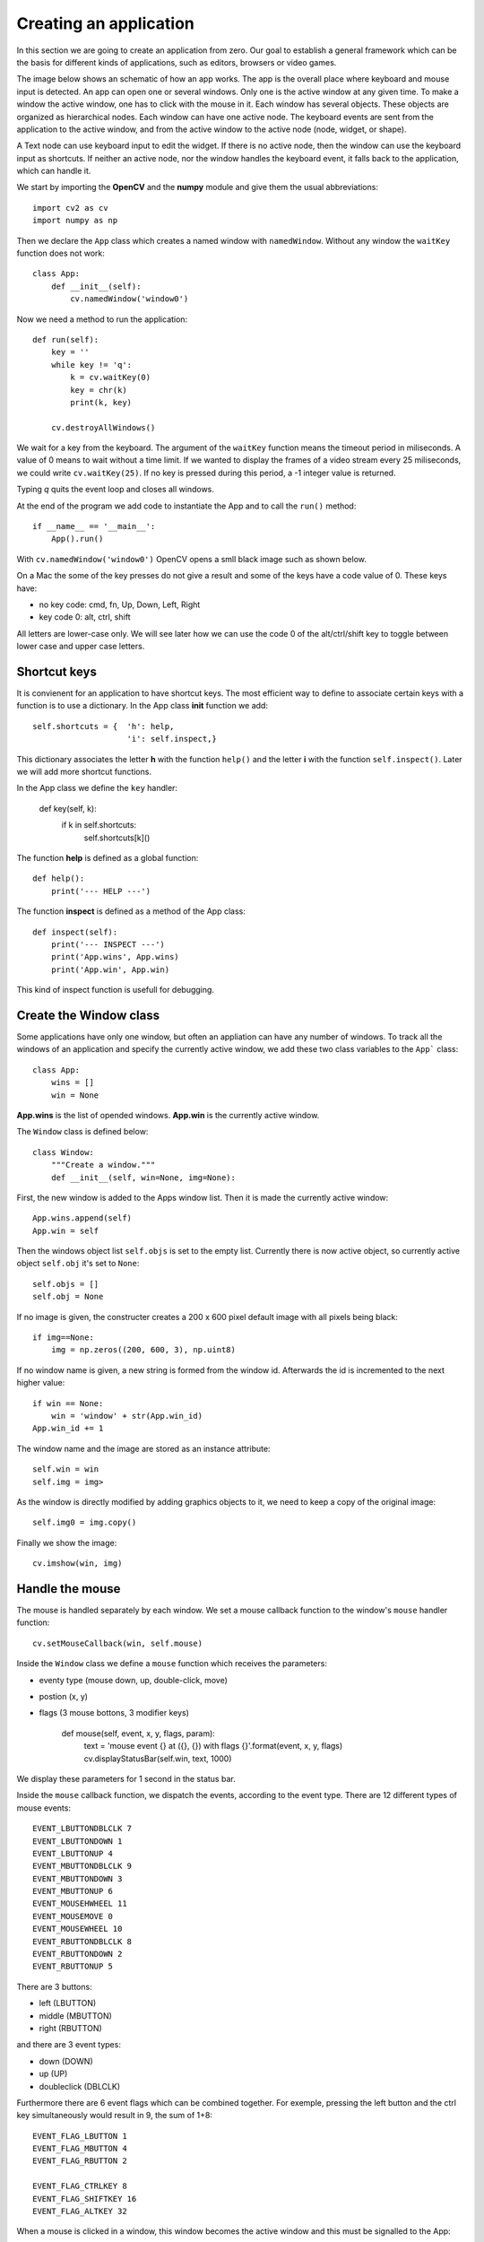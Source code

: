 Creating an application
=======================

In this section we are going to create an application from zero. 
Our goal to establish a general framework which can be the basis 
for different kinds of applications, such as editors, browsers or video games.

The image below shows an schematic of how an app works. The app is the overall
place where keyboard and mouse input is detected. An app can open one or several 
windows. Only one is the active window at any given time. To make a window the
active window, one has to click with the mouse in it. Each window has several objects.
These objects are organized as hierarchical nodes. Each window can have one
active node. 
The keyboard events are sent from the application to the active window, and from the active
window to the active node (node, widget, or shape). 

A Text node can use keyboard input to edit the widget. If there is no active node, then
the window can use the keyboard input as shortcuts. If neither an active node,
nor the window handles the keyboard event, it falls back to the application, which 
can handle it.

.. image:: gui.*


We start by importing the **OpenCV** and the **numpy** module and give
them the usual abbreviations::

    import cv2 as cv
    import numpy as np

Then we declare the ``App`` class which creates a named window with 
``namedWindow``. Without any window the ``waitKey`` function does not work::

    class App:
        def __init__(self):
            cv.namedWindow('window0')

Now we need a method to run the application::

    def run(self):
        key = ''
        while key != 'q':
            k = cv.waitKey(0)
            key = chr(k)
            print(k, key)

        cv.destroyAllWindows()

We wait for a key from the keyboard. The argument of the ``waitKey`` function means the 
timeout period in miliseconds. A value of 0 means to wait without a time limit.
If we wanted to display the frames of a video stream every 25 miliseconds,
we could write ``cv.waitKey(25)``. If no key is pressed during this period, 
a -1 integer value is returned.

Typing *q* quits the event loop and closes all windows.

At the end of the program we add code to instantiate the App and
to call the ``run()`` method::

    if __name__ == '__main__':
        App().run()

With  ``cv.namedWindow('window0')`` OpenCV opens a smll black image such 
as shown below.

.. image:: app1.png

On a Mac the some of the key presses do not give a result and some of the keys have
a code value of 0. These keys have:

* no key code: cmd, fn, Up, Down, Left, Right
* key code 0: alt, ctrl, shift

All letters are lower-case only. We will see later how we can use the code 0 of the
alt/ctrl/shift key to toggle between lower case and upper case letters.

Shortcut keys
-------------

It is convienent for an application to have shortcut keys. The most efficient way to 
define to associate certain keys with a function is to use a dictionary.
In the App class **init** function we add::

    self.shortcuts = {  'h': help, 
                        'i': self.inspect,}

This dictionary associates the letter **h** with the function ``help()`` and the letter 
**i** with the function ``self.inspect()``. Later we will add more shortcut functions.

In the App class we define the ``key`` handler:

    def key(self, k):
        if k in self.shortcuts:
            self.shortcuts[k]()

The function **help** is defined as a global function::

    def help():
        print('--- HELP ---')

The function **inspect** is defined as a method of the App class::

    def inspect(self):
        print('--- INSPECT ---')
        print('App.wins', App.wins)
        print('App.win', App.win)

This kind of inspect function is usefull for debugging.


Create the Window class
-----------------------

Some applications have only one window, but often an appliation can
have any number of windows. To track all the windows of an application and specify the
currently active window, we add these two class variables to the ``App```
class::

    class App:
        wins = []
        win = None

**App.wins** is the list of opended windows. **App.win** is the currently
active window.

The ``Window`` class is defined below::

    class Window:
        """Create a window."""
        def __init__(self, win=None, img=None):

First, the new window is added to the Apps window list.
Then it is made the currently active window::

    App.wins.append(self)
    App.win = self

Then the windows object list ``self.objs`` is set to the empty list.
Currently there is now active object, so currently active object ``self.obj`` it's set to ``None``::

    self.objs = []
    self.obj = None

If no image is given, the constructer creates a 200 x 600 pixel default image 
with all pixels being black::

    if img==None:
        img = np.zeros((200, 600, 3), np.uint8)

If no window name is given, a new string is formed from the window id. 
Afterwards the id is incremented to the next higher value::

    if win == None:
        win = 'window' + str(App.win_id)
    App.win_id += 1

The window name and the image are stored as an instance attribute::

    self.win = win
    self.img = img>

As the window is directly modified by adding graphics objects to it, 
we need to keep a copy of the original image::

    self.img0 = img.copy()

Finally we show the image::

    cv.imshow(win, img)


Handle the mouse
----------------

The mouse is handled separately by each window. 
We set a mouse callback function to the window's ``mouse`` handler function::

    cv.setMouseCallback(win, self.mouse)

Inside the ``Window`` class we define a ``mouse`` function which receives the parameters:

* eventy type (mouse down, up, double-click, move)
* postion (x, y)
* flags (3 mouse bottons, 3 modifier keys)

    def mouse(self, event, x, y, flags, param):
            text = 'mouse event {} at ({}, {}) with flags {}'.format(event, x, y, flags)        
            cv.displayStatusBar(self.win, text, 1000)

We display these parameters for 1 second in the status bar.

Inside the ``mouse`` callback function, we dispatch the events, according to 
the event type. There are 12 different types of mouse events::

    EVENT_LBUTTONDBLCLK 7
    EVENT_LBUTTONDOWN 1
    EVENT_LBUTTONUP 4
    EVENT_MBUTTONDBLCLK 9
    EVENT_MBUTTONDOWN 3
    EVENT_MBUTTONUP 6
    EVENT_MOUSEHWHEEL 11
    EVENT_MOUSEMOVE 0
    EVENT_MOUSEWHEEL 10
    EVENT_RBUTTONDBLCLK 8
    EVENT_RBUTTONDOWN 2
    EVENT_RBUTTONUP 5

There are 3 buttons:

* left (LBUTTON)
* middle (MBUTTON)
* right (RBUTTON)

and there are 3 event types:

* down (DOWN)
* up (UP)
* doubleclick (DBLCLK)

Furthermore there are 6 event flags which can be combined together. For exemple,
pressing the left button and the ctrl key simultaneously would result in 9, 
the sum of 1+8::

    EVENT_FLAG_LBUTTON 1
    EVENT_FLAG_MBUTTON 4
    EVENT_FLAG_RBUTTON 2

    EVENT_FLAG_CTRLKEY 8
    EVENT_FLAG_SHIFTKEY 16
    EVENT_FLAG_ALTKEY 32

When a mouse is clicked in a window, this window becomes the active window
and this must be signalled  to the App::

        if event == cv.EVENT_LBUTTONDOWN:
            App.win = self

Create the Object class
-----------------------

An app can have multiple windows, and each window can have multiple objects. 
Only one object is the active object in any one window. 
We add this code to the constructor of the Window class::

    self.objs = []
    self.obj = None

Initially the object list is empty, and there is no active object yet.

Now we can create the Object class::

    class Object:
        """Add an object to the current window."""
        def __init__(self, **options):
            App.win.objs.append(self)
            App.win.obj = self
            self.img = App.win.img

We append the new object to the object list of the currently active window. 
We go through two levels: the app knows the currently active window, 
and the currently active window keeps track of its objects. 

The expression ``App.win.obj`` means the currently active object of 
the currently active window. There is always an active window, which is also the
top window. The window which had been clicked last, becomes the active window.

Finally we set the windows image as the target for the object.

To specify the default options for a new object we use a dictionary: 

* default position (pos)
* default size (size)
* inital id  

This default dictionary defined as a Window **class attribute**, 
and is the same for all windows::

    obj_options = dict(pos=(20, 20), size=(100, 30), id=0)

The current object obtions are defined as Window **instance attribute** 
and is independent for each window. We must be careful to copy the dictionary, 
and not just make a reference to it::

    self.obj_options = Window.obj_options.copy()

Inside the Object constructor we update the object options with the new
options received as argument::

    d = App.win.obj_options
    d.update(options)

Then we assign the id, position and size of the object::

    self.id = d['id']
    self.pos = x, y = d['pos']
    self.size = w, h = d['size']

Then we increment the object id::

    d['id'] += 1

Often objects (buttons, text) are placed in a vertical layout, with a small gap, 
we calculate a new position for the next object automatically::

    d['pos'] = x, y + h + 5

In order name the object, we give define the **str** method::

    def __str__(self):
        return 'Object {} at ({}, {})'.format(self.nbr, *self.pos)

Drawing an object
-----------------

Each object knows how to draw itself. At this point we need to define
some colors at the beginning of the program. Remember that OpenCV uses
the BGR color format::

    BLACK = (0, 0, 0)
    RED = (0, 0, 255)
    GREEN = (0, 255, 0)
    BLUE = (255, 0, 0)
    WHITE = (255, 255, 255)

In the **Object** class we add a **draw** method which draws the object 
by placing a thin rectangle on the image to mark the region occupied by the object::

    def draw(self):
        cv.rectangle(self.img, (*self.pos, *self.size), RED, 1)

In the **Window** class add a **draw** method which draws all the objects. 
First we restore the image from the stored original image. Then we draw all
the objects and finally we show the updated image::

    def draw(self):
        self.img[:] = self.img0[:]
        
        for obj in self.objs:
            obj.draw()

        cv.imshow(self.win, self.img)

At this point, we can redraw the window, whenever there is a mouse event.
So we add this as the last line in the ``mouse`` handler::

        self.draw()


Adding new windows and new objects
----------------------------------

The constructors of the Window and the Object class both have default parameters. 
This allows us to add shortcuts to automatically create new windows and new objects::

    self.shortcuts = {  'h': help, 
                        'i': self.inspect,
                        'w': Window,
                        'o': Object,}


Passing the mouse click to an object
------------------------------------

When a mouse click happens inside an object, this should be handled by that object.
Therefore we need to know if the mouseclick happend inside the object::

    def is_inside(self, x, y):
        x0, y0 = self.pos
        w, h = self.pos
        return x0 <= x <= x0+w and y0 <= y <= y0+h

Inside the Window **mouse** method we add this code::

    if event == cv.EVENT_LBUTTONDOWN:
        App.win = self

        self.obj = None
        for obj in self.objs:
            obj.selected = False
            if obj.is_inside(x, y):
                obj.selected = True
                self.obj = obj

Select an object
----------------

In order to act on an object we need to select it. This can be done by clicking
with the mouse on the object. At the creation of a new object it is not selected::

    self.selected = False

We draw the selected object with a colored contour. This is the modiefied ``draw`` method::

    def draw(self):
        x, y = self.pos
        w, h = self.size
        cv.rectangle(self.img, (x, y, w, h), WHITE, 1)
        if self.selected:
            cv.rectangle(self.img, (x-2, y-2, w+2, h+2), RED, 2)


Moving an object
----------------

If the mouse is clicked over an object, the name of the object is printed::

    def mouse(self, event, x, y, flags, param):
        if event == cv.EVENT_LBUTTONDOWN:
            print(self)

The moving of an object has to be defined in the Window mouse handler and not in the 
Object mouse handler. Depending on the direction we move the object, 
the mouse coordinates can be outside the object.

If the mouse moves and the ALT key is pressed, the current object is moved to the 
cursor position (x, y)::

    if event == cv.EVENT_MOUSEMOVE:
        if flags == cv.EVENT_FLAG_ALTKEY:
            self.obj.pos = x, y


Add window custom options
-------------------------

To make our application as customizable as possible,
we should give all parameters such as the window background color,
the default object color, the selection color as options to the app class.

In the App class we add this line::

    options = dict( win_color=GRAY, obj_color=YELLOW, sel_color=BLUE)

In the Window **init** method we add this::

    if img == None:
        img = np.zeros((200, 600, 3), np.uint8)
        img[:,:] = App.options['win_color']

We update the Object **draw** method to this::

    cv.rectangle(self.img, (x, y, w, h), App.options['obj_color'], 1)
    if self.selected:
        cv.rectangle(self.img, (x-2, y-2, w+2, h+2), App.options['sel_color'], 2)


Displaying information in the status bar
----------------------------------------

The status bar is a convenient place to display feedback information during
program development. 

Compared to printing to the console the statusbar has a double advantage: 

* the info appears in the associated window
* the info disappears after a timeout

This code is added to the ``key`` handler in the Window class::

    text = 'key {} ({})'.format(k, ord(k))
    cv.displayStatusBar(self.win, text, 1000)

This code is added to the ``mouse`` handler in the Window class::

   def mouse(self, event, x, y, flags, param):
        text = 'mouse event {} at ({}, {}) with flags {}'.format(event, x, y, flags)        
        cv.displayStatusBar(self.win, text, 1000)


Create the Text class
---------------------

In order to add text to an object, we subclass the Object class and
we add the text options as a class attribute::

    class Text(Object):
        """Add a text object to the current window."""
        options = dict( fontFace=cv.FONT_HERSHEY_SIMPLEX,
                        fontScale=1,
                        color=BLUE,
                        thickness=1,
                        lineType=cv.LINE_8, )

In the constructor method we update the options, copy them to the Text object,
then we call the parent (Object class) constructor::

    def __init__(self, text='Text', **options):

        for k, v in options.items():
            if k in Text.options:
                Text.options[k] = v


Send key events to windows and objects
--------------------------------------

In order to send key events to a specfic object, we must first send the key event 
from the app level to the currently active window by modifying
the App event loop like this::

    def run(self):
        while True:
            key = cv.waitKey(0)

            if key >= 0:
                k = chr(key)
                if not App.win.key(k):
                    self.key(k)

We first the key event to the Window level by calling ``App.win.key`` handler. 
If the upper level handles the event, it is returning True. In that case 
the App level has does not need to call its own ``key`` handler.

On the app level the letters **w, o, t, i, h** have associated shortcuts. However,
when an object is active for editing, the key press has to go to the active object,
and should not be treated as a shortcut. 

In the Window class we add a ``key`` event handler which 
treats certain keys as special:

* the TAB key to advance to the next object
* the ESCAPE key to unselect the current object
* the CMD/SHFT key to toggle upper and lower case

Again we use a dictionary to associate the keys with their respective actions::

    self.shortcuts = {  '\t': self.select_next_obj,
                        chr(27): self.unselect_obj,
                        chr(0): self.toggle_case, }

At the window level we first see if the key is part of the shortcut keys. If this
is the case, the associated function is called, the image redrawn, and the ``key``
handler returns True, to signal to the caller that the event has been dealed with::

    def key(self, k):
        if k in self.shortcuts:
            self.shortcuts[k]()
            self.draw()
            return True

        elif self.obj != None:
            self.obj.key(k)
            self.draw()
            return True
        
        return False

If the key is not a shortcut key and if there exists an active object, 
the key is sent the **key(k)** handler at the Object level. 
There the key events are used for editing the text attribute.


Use the tab key to advance to the next object
---------------------------------------------

It is convenient to use the tab key to move between objects. 
The following function tries to ``find`` the index of the currently 
selected object, if there is one, and increments it by one::

    def select_next_obj(self):
        """Select the next object, or the first in none is selected."""
        try:
            i = self.objs.index(self.obj)
        except ValueError:
            i = -1
        self.objs[i].selected = False
        i = (i+1) % len(self.objs)
        self.objs[i].selected = True
        self.obj = self.objs[i]


Use the escape key to unselect
------------------------------

The escape key can serve to unselect an object. We add the following code to 
the Window class::

    def unselect_obj(self):
        if self.obj != None:
            self.obj.selected = False
            self.obj = None


Toggle between upper case and lower case
----------------------------------------

The OpenCV module does not allow to get upper-case letters.
To be able to input upper case letters we use the keys which result 
in a key code of 0 to switch between upper case and lower case.
To implement this we add the following code to the Window ``key`` handler::

        elif k == chr(0):  # alt, ctrl, shift
            self.upper = not self.upper
            if self.upper:
                cv.displayStatusBar(self.win, 'UPPER case', 1000)
            else:
                cv.displayStatusBar(self.win, 'LOWER case', 1000)
            return True


Update size of the text object
------------------------------

When text is edited, the size of the object changes. We use this 
function to get the new size::

    def get_size(self):
        """Returns the text size and baseline under the forme (w, h), b."""
        d = self.text_options
        return cv.getTextSize(self.text, d['fontFace'], d['fontScale'],d['thickness'])


Creating the Node class
-----------------------

To place geometric elements into the window we are creating a **Node** class 
which has the following attributes:

* position (top left corner)
* size
* direction of the next object
* gap between adjacent objects

We store the default options as Node **class attribute**::

    class Node:
        options = dict( pos=np.array((20, 20)),
                        size=np.array((100, 40)), 
                        gap=np.array((10, 10)),
                        dir=np.array((0, 1)),
                        )

In the Node constructor, we can change these 4 options by specifing 
a named parameter. If the parameter is given in the form of a tuple, 
such as ``size=(50, 20)`` the tuple needs to be transformed into an 
**np.array**. Only the 4 elements of the options dictionary are updated::

    def __init__(self, parent, **options):

        # update node options from constructor options
        for k, v in options.items():
            if k in Node.options:
                if isinstance(v, tuple):
                    v = np.array(v)
                Node.options[k] = v

Then we create empty instance attributes::

       # create instance attributes
        self.pos = None
        self.size = None
        self.gap = None
        self.dir = None

We give them values from the node optionss::

        # update instance attributes from node options
        self.__dict__.update(Node.options)

Finally we calculate the next node position::

        pos = self.pos + (self.size+self.gap)*self.dir
        Node.options['pos'] = pos

Drawing the node
^^^^^^^^^^^^^^^^

Nodes need to be drawn recursively. If a node has chidren, 
these need to be drawn as well. The ``draw`` method needs a position
argument to draw the children with respect to the parent position.
The default position is (0, 0). If the node is selected, a selection
rectangle is drawn around it::

    def draw(self, pos=np.array((0, 0))):
        x, y = pos + self.pos
        w, h =  self.size
        cv.rectangle(self.img, (x, y, w, h), RED, 1)
        if self.selected:
            cv.rectangle(self.img, (x-2, y-2, w+4, h+4), GREEN, 1)

        for child in self.children:
            child.draw(self.pos)

Checking if a position is inside
^^^^^^^^^^^^^^^^^^^^^^^^^^^^^^^^

Using the **numpy** library makes 2D calculation easy. We can compare 
the components of a vector at once, such as ``self.pos < pos``, which
results in a boolean vector of the form ``[True False]``. The function
``all()`` returns True if all vector components are True::

    def is_inside(self, pos):
        """Check if the point (x, y) is inside the object."""
        pos = np.array(pos)
        return all(self.pos < pos) and all(pos < self.pos+self.size)

Finde the enclosure for children
^^^^^^^^^^^^^^^^^^^^^^^^^^^^^^^^

If several nodes are placed inside another node, at the end the size of
the parent nodes needs to be adapted to enclose all children. Here
the ``np.maximum`` function finds the maximum coordinates of two vectors::

    def enclose_children(self):
        p = np.array((0, 0))
        for node in self.children:
            p = np.maximum(p, node.pos+node.size)
        self.size = p
